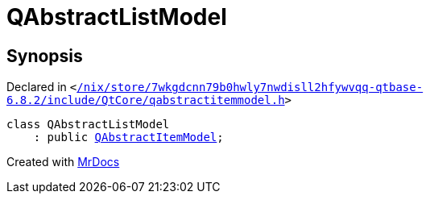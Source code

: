 [#QAbstractListModel]
= QAbstractListModel
:relfileprefix: 
:mrdocs:


== Synopsis

Declared in `&lt;https://github.com/PrismLauncher/PrismLauncher/blob/develop/launcher//nix/store/7wkgdcnn79b0hwly7nwdisll2hfywvqq-qtbase-6.8.2/include/QtCore/qabstractitemmodel.h#L476[&sol;nix&sol;store&sol;7wkgdcnn79b0hwly7nwdisll2hfywvqq&hyphen;qtbase&hyphen;6&period;8&period;2&sol;include&sol;QtCore&sol;qabstractitemmodel&period;h]&gt;`

[source,cpp,subs="verbatim,replacements,macros,-callouts"]
----
class QAbstractListModel
    : public xref:QAbstractItemModel.adoc[QAbstractItemModel];
----






[.small]#Created with https://www.mrdocs.com[MrDocs]#
